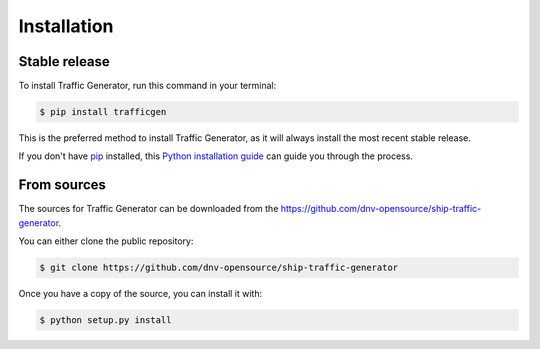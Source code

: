 .. highlight:: shell

============
Installation
============


Stable release
--------------

To install Traffic Generator, run this command in your terminal:

.. code-block:: console

    $ pip install trafficgen

This is the preferred method to install Traffic Generator, as it will always install the most recent stable release.

If you don't have `pip`_ installed, this `Python installation guide`_ can guide
you through the process.

.. _pip: https://pip.pypa.io
.. _Python installation guide: http://docs.python-guide.org/en/latest/starting/installation/


From sources
------------

The sources for Traffic Generator can be downloaded from the https://github.com/dnv-opensource/ship-traffic-generator.

You can either clone the public repository:

.. code-block:: console

    $ git clone https://github.com/dnv-opensource/ship-traffic-generator
    

Once you have a copy of the source, you can install it with:

.. code-block:: console

    $ python setup.py install


.. _Git repo: git clone https://github.com/dnv-opensource/ship-traffic-generator
